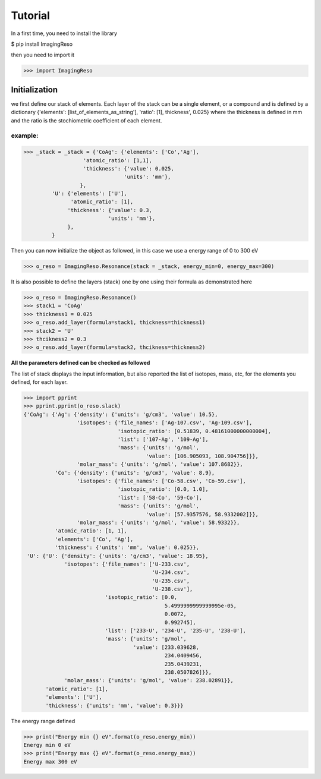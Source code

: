 ********
Tutorial
********

In a first time, you need to install the library

$ pip install ImagingReso

then you need to import it

>>> import ImagingReso

Initialization
##############

we first define our stack of elements. Each layer of the stack can be a single element, or a compound and
is defined by a dictionary  {'elements': [list_of_elements_as_string'], 'ratio': [1], thickness', 0.025} where the
thickness is defined in mm and the ratio is the stochiometric coefficient of each element. 

example:
--------

>>> _stack = _stack = {'CoAg': {'elements': ['Co','Ag'],
                   'atomic_ratio': [1,1],
                   'thickness': {'value': 0.025,
                                'units': 'mm'},
                  },
         'U': {'elements': ['U'],
               'atomic_ratio': [1],
              'thickness': {'value': 0.3,
                           'units': 'mm'},
              },
         }
         
Then you can now initialize the object as followed, in this case we use a energy range of 0 to 300 eV

>>> o_reso = ImagingReso.Resonance(stack = _stack, energy_min=0, energy_max=300)

It is also possible to define the layers (stack) one by one using their formula as demonstrated here

>>> o_reso = ImagingReso.Resonance()
>>> stack1 = 'CoAg'
>>> thickness1 = 0.025
>>> o_reso.add_layer(formula=stack1, thickness=thickness1)
>>> stack2 = 'U'
>>> thcikness2 = 0.3
>>> o_reso.add_layer(formula=stack2, thcikness=thickness2)

**All the parameters defined can be checked as followed**

The list of stack displays the input information, but also reported the list of isotopes, mass, etc, for
the elements you defined, for each layer.

>>> import pprint
>>> pprint.pprint(o_reso.slack)
{'CoAg': {'Ag': {'density': {'units': 'g/cm3', 'value': 10.5},
                 'isotopes': {'file_names': ['Ag-107.csv', 'Ag-109.csv'],
                              'isotopic_ratio': [0.51839, 0.48161000000000004],
                              'list': ['107-Ag', '109-Ag'],
                              'mass': {'units': 'g/mol',
                                       'value': [106.905093, 108.904756]}},
                 'molar_mass': {'units': 'g/mol', 'value': 107.8682}},
          'Co': {'density': {'units': 'g/cm3', 'value': 8.9},
                 'isotopes': {'file_names': ['Co-58.csv', 'Co-59.csv'],
                              'isotopic_ratio': [0.0, 1.0],
                              'list': ['58-Co', '59-Co'],
                              'mass': {'units': 'g/mol',
                                       'value': [57.9357576, 58.9332002]}},
                 'molar_mass': {'units': 'g/mol', 'value': 58.9332}},
          'atomic_ratio': [1, 1],
          'elements': ['Co', 'Ag'],
          'thickness': {'units': 'mm', 'value': 0.025}},
 'U': {'U': {'density': {'units': 'g/cm3', 'value': 18.95},
             'isotopes': {'file_names': ['U-233.csv',
                                         'U-234.csv',
                                         'U-235.csv',
                                         'U-238.csv'],
                          'isotopic_ratio': [0.0,
                                             5.4999999999999995e-05,
                                             0.0072,
                                             0.992745],
                          'list': ['233-U', '234-U', '235-U', '238-U'],
                          'mass': {'units': 'g/mol',
                                   'value': [233.039628,
                                             234.0409456,
                                             235.0439231,
                                             238.0507826]}},
             'molar_mass': {'units': 'g/mol', 'value': 238.02891}},
       'atomic_ratio': [1],
       'elements': ['U'],
       'thickness': {'units': 'mm', 'value': 0.3}}}
       
The energy range defined

>>> print("Energy min {} eV".format(o_reso.energy_min))
Energy min 0 eV
>>> print("Energy max {} eV".format(o_reso.energy_max))
Energy max 300 eV

